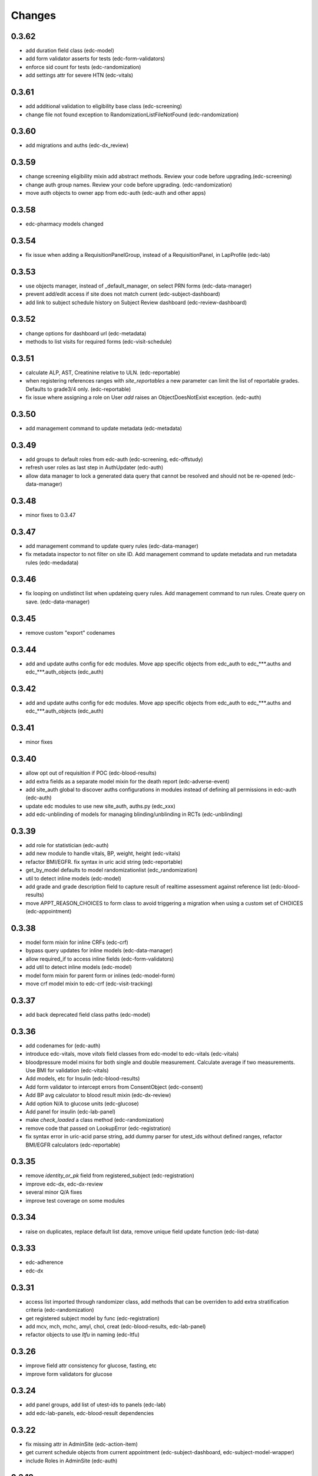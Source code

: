 Changes
=======

0.3.62
------
- add duration field class (edc-model)
- add form validator asserts for tests (edc-form-validators)
- enforce sid count for tests (edc-randomization)
- add settings attr for severe HTN (edc-vitals)

0.3.61
------
- add additional validation to eligibility base class (edc-screening)
- change file not found exception to RandomizationListFileNotFound (edc-randomization)

0.3.60
------
- add migrations and auths (edc-dx_review)


0.3.59
------
- change screening eligibility mixin add abstract methods.
  Review your code before upgrading.(edc-screening)
- change auth group names. Review your code before
  upgrading. (edc-randomization)
- move auth objects to owner app from edc-auth (edc-auth and other apps)


0.3.58
------
- edc-pharmacy models changed

0.3.54
------
- fix issue when adding a RequisitionPanelGroup, instead of a RequisitionPanel, in LapProfile (edc-lab)

0.3.53
------
- use objects manager, instead of _default_manager, on select PRN forms (edc-data-manager)
- prevent add/edit access if site does not match current (edc-subject-dashboard)
- add link to subject schedule history on Subject Review dashboard (edc-review-dashboard)

0.3.52
------
- change options for dashboard url (edc-metadata)
- methods to list visits for required forms (edc-visit-schedule)

0.3.51
------
- calculate ALP, AST, Creatinine relative to ULN. (edc-reportable)
- when registering references ranges with `site_reportables`
  a new parameter can limit the list of reportable grades. Defaults to
  grade3/4 only. (edc-reportable)
- fix issue where assigning a role on User `add` raises
  an ObjectDoesNotExist exception. (edc-auth) 

0.3.50
------
- add management command to update metadata (edc-metadata)

0.3.49
------
- add groups to default roles from edc-auth (edc-screening, edc-offstudy)
- refresh user roles as last step in AuthUpdater (edc-auth)
- allow data manager to lock a generated data query that
  cannot be resolved and should not be re-opened (edc-data-manager)

0.3.48
------
- minor fixes to 0.3.47

0.3.47
------
- add management command to update query rules (edc-data-manager)
- fix metadata inspector to not filter on site ID.
  Add management command to update metadata and run metadata rules
  (edc-medadata)

0.3.46
------
- fix looping on undistinct list when updateing query rules. Add management
  command to run rules. Create query on save. (edc-data-manager)

0.3.45
------
- remove custom "export" codenames

0.3.44
------
- add and update auths config for edc modules. Move app specific objects
  from edc_auth to edc_***.auths and edc_***.auth_objects (edc_auth)

0.3.42
------
- add and update auths config for edc modules. Move app specific objects
  from edc_auth to edc_***.auths and edc_***.auth_objects (edc_auth)

0.3.41
------
- minor fixes

0.3.40
------
- allow opt out of requisition if POC (edc-blood-results)
- add extra fields as a separate model mixin for the death report
  (edc-adverse-event)
- add site_auth global to discover auths configurations in modules
  instead of defining all permissions in edc-auth (edc-auth)
- update edc modules to use new site_auth, auths.py (edc_xxx)
- add edc-unblinding of models for managing blinding/unblinding
  in RCTs (edc-unblinding)

0.3.39
------
- add role for statistician (edc-auth)
- add new module to handle vitals, BP, weight, height (edc-vitals)
- refactor BMI/EGFR. fix syntax in uric acid string (edc-reportable)
- get_by_model defaults to model randomizationlist (edc_randomization)
- util to detect inline models (edc-model)
- add grade and grade description field to capture result of realtime
  assessment against reference list (edc-blood-results)
- move APPT_REASON_CHOICES to form class to avoid triggering a
  migration when using a custom set of CHOICES (edc-appointment)

0.3.38
------
- model form mixin for inline CRFs (edc-crf)
- bypass query updates for inline models (edc-data-manager)
- allow required_if to access inline fields (edc-form-validators)
- add util to detect inline models (edc-model)
- model form mixin for parent form or inlines (edc-model-form)
- move crf model mixin to edc-crf (edc-visit-tracking)

0.3.37
------
- add back deprecated field class paths (edc-model)

0.3.36
------
- add codenames for (edc-auth)
- introduce edc-vitals, move `vitals` field classes from edc-model
  to edc-vitals (edc-vitals)
- bloodpressure model mixins for both single and double measurement.
  Calculate average if two measurements. Use BMI for validation (edc-vitals)
- Add models, etc for Insulin (edc-blood-results)
- Add form validator to intercept errors from ConsentObject (edc-consent)
- Add BP avg calculator to blood result mixin (edc-dx-review)
- Add option N/A to glucose units (edc-glucose)
- Add panel for insulin (edc-lab-panel)
- make `check_loaded` a class method (edc-randomization)
- remove code that passed on LookupError (edc-registration)
- fix syntax error in uric-acid parse string, add dummy parser for
  utest_ids without defined ranges, refactor BMI/EGFR calculators (edc-reportable)



0.3.35
------
- remove `identity_or_pk` field from registered_subject (edc-registration)
- improve edc-dx, edc-dx-review
- several minor Q/A fixes
- improve test coverage on some modules

0.3.34
------
- raise on duplicates, replace default list data, remove unique
  field update function (edc-list-data)

0.3.33
------
- edc-adherence
- edc-dx

0.3.31
------
- access list imported through randomizer class, add methods that can be
  overriden to add extra stratification criteria (edc-randomization)
- get registered subject model by func (edc-registration)
- add mcv, mch, mchc, amyl, chol, creat (edc-blood-results, edc-lab-panel)
- refactor objects to use `ltfu` in naming (edc-ltfu)

0.3.26
------
- improve field attr consistency for glucose, fasting, etc
- improve form validators for glucose

0.3.24
------
- add panel groups, add list of utest-ids to panels (edc-lab)
- add edc-lab-panels, edc-blood-result dependencies

0.3.22
------
- fix missing attr in AdminSite (edc-action-item)
- get current schedule objects from current appointment
  (edc-subject-dashboard, edc-subject-model-wrapper)
- include Roles in AdminSite (edc-auth) 

0.3.18
------
- fix issue with setup.py (edc-model-admin)
- add django-log-entry@master to requirements

0.3.17
------
- default EDC adminsite to urls catch_all_view=False (edc-model-admin)
- bump to Django 3.2

0.3.16
------
- fix validation error in data query form (edc-data-manager)
- update tests/test env. Add migration (edc-pharmacy)

0.3.15
------
- fix inlines not showing edc custom submit row by making the modified inline
  change_form.html the default for all forms (edc-model-admin) 

0.3.14
------
- fix to set screening identifier in one place only; ScreeningModelMixin
  (edc-screening)
- modify tox and gh-actions configs for py38, py39 and dj31, dj32 (all).
- change default auto id to bigintautofield if not uuidautofield
- add default_auto_field to apps config where needed (edc-export,
  edc-sites, edc-data-manager)
- add css for custom changelist buttons (edc-dashboard)

0.3.12
------
- fix grade notification not emitting on grade escalation (edc-adverse-event)
- expand model notification to consider C(r)UD operations (edc-notification)
- subclass graded event notification from model notification (edc-notification)

0.3.11
------
- minor

0.3.8
-----
- start adding typing hints
- merge edc-metadata-rules into edc-metadata
- Django 3.1.7

0.3.6
-----
- gh-actions, isort, black (for all requirements, the rest ...)

0.3.5
-----
- add django-defender

0.3.4
-----
- Django 3.1.6 (for all requirements)
- gh-actions, isort, black (for all requirements)

0.1.73
------
- bump to django 3.1.5

0.1.72
------
- add migrations for model Meta class changes

0.1.71
------
- add missing model Meta class inheritance (edc_action, edc-adverse-event)
- load permissions through post-migrate (edc-auth)
- load sites through post-migrate (edc-sites)
- load lists through post-migrate (edc-list-data)
- add LIST_MODEL_APP_LABEL settings attribute (edc-list-data)q
- remove ugettext, force_text (several modules)

0.1.68
------
- minor fixes

0.1.65
------
- add ltfu_date to model mixin, form validator to check model
  exists and date matches (edc-ltfu)
- set action item as singleton (edc-offstudy)
- fix assessment of current visit schedule / schedule for
  view mixin (edc-visit-schedule)

0.1.64
------
- track LTFU model in schedule, fix view detecting wrong schedule
  if more than one exists (edc-visit-schedule)
- fix incorrect action description, get next action using LTFU
  model name (edc-visit-tracking)

0.1.62
------
- fix required_if_true to equate blank and None (edc-form-validator)
- fix issues with subjectvisitmissed validator (edc-visit-tracking)

0.1.61
------
- add new requirement (edc-ltfu)

0.1.60
------
- also inspect crfs_missed when querying CrfMetadata for subject
  visit (edc-metadata)
- add testcase methods for getting appointment and next appointment
  (edc-appointment)
- add subjectvisitmissed formvalidator mixin, model mixin, action item
  (edc-visit-tracking)
- more constants (edc-constants)
- allow to opt-out of TMG workflow in actions, add attr for offschedule
  reason field (edc-adverse-event)
- add method `m2m_applicable_if_true` (edc-form-validators)
- move load_list_data to function (edc-list-data)
- refer to action by name using constant (edc-locator)
- add slider widget and resources for adherence visual scale
  (edc-model-fields)
- add off study action item (edc-offstudy)
- register CRFs listed in crfs_missed (edc-reference)





0.1.59
------
- modify how facility selects an available appt date by changing the
  order of precedence (edc-facility)
- enforce window period defined on the visit object
  from edc-visit-schedule (edc-appointment)
- enforce window period using visit lower/upper for scheduled appointments
  and lower as visit.lower and upper as next_visit.lower for
  unscheduled appointments (edc-visit-schedule)
- rename method `visit` to `visit_from_schedule` to avoid being overriden
  by AppointmentModelMixin. Keep `visit` available as a wrapper for
  `visit_from_schedule` (edc-visit-schedule)
- add days, `d`, to duration YMD field and validation (edc-model)
- add slider widget (edc-model)
- add `in` operator to predicate evaluation (edc-metadata-rules)
- default responses to `other` in m2m_other_specify (edc-form-validators)
- add `export_format` to user profile (edc-auth)
- remove `site` framework from model (edc-reference)


0.1.56
------
- check metadata_obj exists when evaluating rule (edc-metadata-rule)

0.1.54
------
- remove site framework from app (edc-reference)

0.1.53
------
- carry site id from visit instance (edc-reference, edc-metadata)
- raise exception if invalid visit code refered to (edc-appointment)
- remove any code referring to unused reviewer site id (edc-sites)

0.1.52
------
- query references using objects manager instead of on_site manager (edc-reference)
- minor pep8 / code cleanup

0.1.51
------
- hold at Django == 3.0.9
- add export user (edc-auth)

0.1.50
------
- hold at Django == 3.0.9
- add manager migration (edc-appointment)

0.1.48
------
- hold at Django == 3.0.9
- minor, mostly tests and pep8
- update interface to ipware (edc-device)
- bypass validation for reason_unscheduled if not in cleaned data (edc-visit-tracking)

0.1.47
------
- hold at Django == 3.0.9
- add EDC_APPOINTMENT_APPT_REASON (edc-appointment)
- preload list data in autodiscover instead of in app `list_data` files (edc-list-data)

0.1.32
------
- evaluate actions on m2m-change (edc-action-item)
- use `get_subject_visit` to get more reliably (edc-consent)
- add m2m "not" other specify method (edc-form-validators)
- use get visit model (edc-data-manager)
- recover if metadata is out of sync (edc-metadata)

0.1.30
------
- add crfs_missed to Visit object

0.1.29
------
- fix minor issues with "export" permission updater (edc-auth)
- fix "appointment_mark_as_done" admin action (edc-appointment)
- increase systolic max for BP field class (edc-model)
- add crf collection option for "missed" visits (edc-metadata)

0.1.26
------
- update MANIFEST.in files in edc-auth, edc-crf
- move fix for export permissions to edc-auth
- add offschedule datetime to appointment export resource

0.1.25
------
- minor fix (edc-model)

0.1.24
------
- add "export" as a default permission to ``BaseUuidModelMixin.Meta`` (edc_model)
- add ``CrfStatus`` model to track the ``crf_status`` of models using
  the mixin (edc_crf)
- add "export" as a default permission to ``CrfModelMixin.Meta`` (edc_crf)
- fix change_list in CrfMetadata (edc_metadata)
- add dashboard link to change_list, and admin action to bulk update ``appt_status``
  (edc_appointment)
- integrate ``django-import-export`` as a new dependency.
- add ``export`` codenames to be referred to in change_list when
  exporting using ``django-import-export`` (edc-auth)
- add links to CRF metadata, CRF status, appointments in home template (edc_data_manager)
- separate ``get_country`` and ``get_current_country`` into separate funcs (edc-sites)

0.1.23
------
- add base.html and load lab specific css/js (edc-lab-dashboard)

0.1.22
------
- in base.html, update bootstrap3 version to latest (edc-dashboard)
- in base.html, update jquery 1 version to latest (edc-dashboard)
- in base.html and overridden admin forms, update fontawesome (edc-dashboard, edc-model-admin)
- in base.html, pull js and css from cdn (bootstrap/jquery) (edc-dashboard)
- in base.html, remove unused js and css (edc-dashboard)
- include minor migration (edc-data-manager)

0.1.20
------
- additional constants/choices (edc-constants)
- other very minor changes / formatting

0.1.19
------
- add additional constants/choices (edc-constants)
- other very minor changes / formatting

0.1.18
------
- fix date comparison error when submitting requisitions that traced back to verifying
  the report_datetime to the consent_datetime. (edc-consent)
- raise a custom EDC exception if the DoB is not provided when calculating age. (edc-utils)

0.1.17
------
- register `holiday` system checks to run on deploy only. Run the `check` management
  command with the `--deploy` option. (edc-facility)
- register `rando` checks to run on deploy only. Add utility to generate
  dummy randomization list for trials that do not randomized at the patient
  level. (edc-randomization)
- raise an exception if settings.EDC_PROTOCOL_NUMBER is not set. (edc-protocol)
- add `enrolment` codenames by default. Add `my` codenames used by ListView to
  filter the queryset for records created by the current user only. (edc-auth)

0.1.16
------
- improve handling of sites grouped by country. (edc-sites)
- fix problem with exportables class that broke the export html page. (edc-export)

0.1.15
------
- Add django's ``site`` and ``auth`` models to the list of exportable models. (edc-export)
- Add edc_sites` model to the list of exportables. (edc-site)

0.1.14
------
- minor bug fixes. (edc-sites, edc-facility)

0.1.13
------
- change approach to multi-country, multi-site deployments to that of django-multisite.
  Add ``django-multisite`` as a requirement.
  Using erikvw/django-multisite until PR is accepted.
- SITE_ID is now extracted from the site name in the url (django-multisite)
- use SingleSite class to wrap site information (edc-sites)
- get country and other site attributes from edc-sites class instead from settings (edc-facility)
- fix model backend incorrectly referring to site_id instead of site.id (edc-auth)

0.1.12
------
- add site utils for multi-country, multi-site deployments (edc-sites)
- update all modules to get subject and screening identifier patterns from edc-protocol

0.1.10
------
- fix model_mixin import in test app (edc-review-dashboard)
- add `fasting` as a default field for normal and grading references (edc-reportable)
- add back settings attribute to overwrite the default randomizer's assignment map, `EDC_RANDOMIZATION_ASSIGNMENT_MAP` (edc-randomization)

0.1.9
-----
- `get_datetime_from_env` to convert env list to timezone-aware datetime
  (edc-utils)
- test on django 3 / python 3.8
- add SUBJECT_SCREENING_MODEL settings attr used by, for example,
  consent form validator mixin (edc-screening, edc-consent, edc-test-utils)
- change to django-simple-history branch admin_revert_permissions2 (dj3)
- simple-history modeladmin change_message (edc-model-admin)
- removed dependency to django.utils.six in offline serializers (django-collect-offline)
